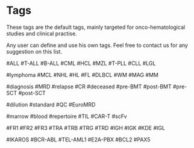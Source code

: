 
* Tags

These tags are the default tags, mainly targeted
for onco-hematological studies and clinical practise.

Any user can define and use his own tags.
Feel free to contact us for any suggestion on this list.


#ALL #T-ALL  #B-ALL
#CML #HCL #MZL #T-PLL 
#CLL #LGL 

#lymphoma
#MCL #NHL #HL #FL #DLBCL 
#WM #MAG
#MM     

#diagnosis #MRD #relapse #CR  #deceased
#pre-BMT #post-BMT #pre-SCT #post-SCT

#dilution #standard
#QC #EuroMRD

#marrow  #blood
#repertoire
#TIL #CAR-T #scFv

#FR1 #FR2 #FR3
#TRA #TRB #TRG #TRD
#IGH #IGK #KDE #IGL


#IKAROS   
#BCR-ABL    #TEL-AML1  #E2A-PBX
#BCL2
#PAX5

